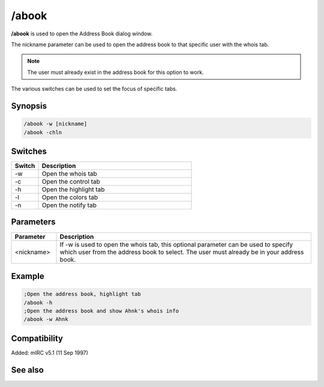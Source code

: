 /abook
======

**/abook** is used to open the Address Book dialog window.

The nickname parameter can be used to open the address book to that specific user with the whois tab.

.. note:: The user must already exist in the address book for this option to work.

The various switches can be used to set the focus of specific tabs.

Synopsis
--------

.. code:: text

    /abook -w [nickname]
    /abook -chln

Switches
--------

.. list-table::
    :widths: 15 85
    :header-rows: 1

    * - Switch
      - Description
    * - -w
      - Open the whois tab
    * - -c
      - Open the control tab
    * - -h
      - Open the highlight tab
    * - -l
      - Open the colors tab
    * - -n
      - Open the notify tab

Parameters
----------

.. list-table::
    :widths: 15 85
    :header-rows: 1

    * - Parameter
      - Description
    * - <nickname>
      - If -w is used to open the whois tab, this optional parameter can be used to specify which user from the address book to select. The user must already be in your address book.

Example
-------

.. code:: text

    ;Open the address book, highlight tab
    /abook -h
    ;Open the address book and show Ahnk's whois info
    /abook -w Ahnk

Compatibility
-------------

Added: mIRC v5.1 (11 Sep 1997)

See also
--------

.. hlist::
    :columns: 4

    * :doc:`$abook </identifiers/abook>`
    * :doc:`$cnick </identifiers/cnick>`
    * :doc:`/cnick </commands/cnick>`
    * :doc:`/uwho </commands/uwho>`
